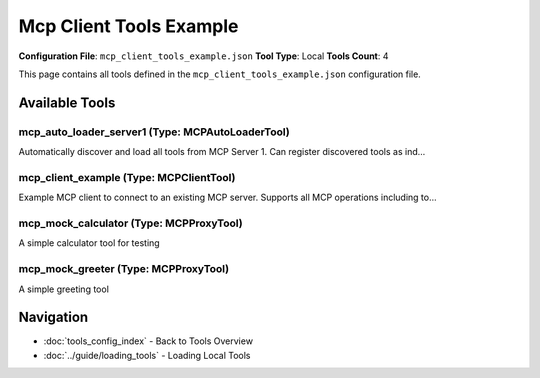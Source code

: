 Mcp Client Tools Example
========================

**Configuration File**: ``mcp_client_tools_example.json``
**Tool Type**: Local
**Tools Count**: 4

This page contains all tools defined in the ``mcp_client_tools_example.json`` configuration file.

Available Tools
---------------

**mcp_auto_loader_server1** (Type: MCPAutoLoaderTool)
~~~~~~~~~~~~~~~~~~~~~~~~~~~~~~~~~~~~~~~~~~~~~~~~~~~~~~~

Automatically discover and load all tools from MCP Server 1. Can register discovered tools as ind...

.. dropdown:: mcp_auto_loader_server1 tool specification

   **Tool Information:**

   * **Name**: ``mcp_auto_loader_server1``
   * **Type**: ``MCPAutoLoaderTool``
   * **Description**: Automatically discover and load all tools from MCP Server 1. Can register discovered tools as individual ToolUniverse tools or provide tool configurations.

   **Parameters:** No parameters required.

   **Example Usage:**

   .. code-block:: python

      query = {
          "name": "mcp_auto_loader_server1",
          "arguments": {
          }
      }
      result = tu.run(query)


**mcp_client_example** (Type: MCPClientTool)
~~~~~~~~~~~~~~~~~~~~~~~~~~~~~~~~~~~~~~~~~~~~~~

Example MCP client to connect to an existing MCP server. Supports all MCP operations including to...

.. dropdown:: mcp_client_example tool specification

   **Tool Information:**

   * **Name**: ``mcp_client_example``
   * **Type**: ``MCPClientTool``
   * **Description**: Example MCP client to connect to an existing MCP server. Supports all MCP operations including tools, resources, and prompts.

   **Parameters:**

   * ``operation`` (string) (required)
     The MCP operation to perform

   * ``tool_name`` (string) (optional)
     Name of the tool to call (required for call_tool operation)

   * ``tool_arguments`` (object) (optional)
     Arguments to pass to the tool (for call_tool operation)

   * ``uri`` (string) (optional)
     Resource URI (required for read_resource operation)

   * ``prompt_name`` (string) (optional)
     Name of the prompt to get (required for get_prompt operation)

   * ``prompt_arguments`` (object) (optional)
     Arguments to pass to the prompt (for get_prompt operation)

   **Example Usage:**

   .. code-block:: python

      query = {
          "name": "mcp_client_example",
          "arguments": {
              "operation": "example_value"
          }
      }
      result = tu.run(query)


**mcp_mock_calculator** (Type: MCPProxyTool)
~~~~~~~~~~~~~~~~~~~~~~~~~~~~~~~~~~~~~~~~~~~~~~

A simple calculator tool for testing

.. dropdown:: mcp_mock_calculator tool specification

   **Tool Information:**

   * **Name**: ``mcp_mock_calculator``
   * **Type**: ``MCPProxyTool``
   * **Description**: A simple calculator tool for testing

   **Parameters:**

   * ``operation`` (string) (required)
     The mathematical operation to perform

   * ``a`` (number) (required)
     First number

   * ``b`` (number) (required)
     Second number

   **Example Usage:**

   .. code-block:: python

      query = {
          "name": "mcp_mock_calculator",
          "arguments": {
              "operation": "example_value",
              "a": "example_value",
              "b": "example_value"
          }
      }
      result = tu.run(query)


**mcp_mock_greeter** (Type: MCPProxyTool)
~~~~~~~~~~~~~~~~~~~~~~~~~~~~~~~~~~~~~~~~~~~

A simple greeting tool

.. dropdown:: mcp_mock_greeter tool specification

   **Tool Information:**

   * **Name**: ``mcp_mock_greeter``
   * **Type**: ``MCPProxyTool``
   * **Description**: A simple greeting tool

   **Parameters:**

   * ``name`` (string) (required)
     Name to greet

   * ``language`` (string) (optional)
     Language for greeting

   **Example Usage:**

   .. code-block:: python

      query = {
          "name": "mcp_mock_greeter",
          "arguments": {
              "name": "example_value"
          }
      }
      result = tu.run(query)


Navigation
----------

* :doc:`tools_config_index` - Back to Tools Overview
* :doc:`../guide/loading_tools` - Loading Local Tools
